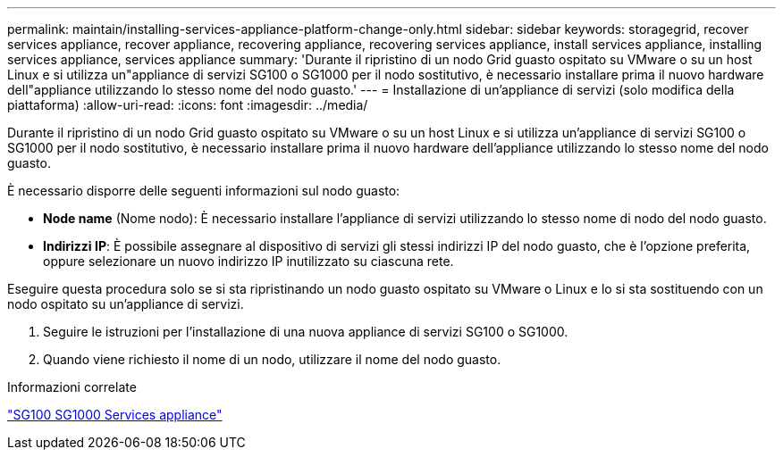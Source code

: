 ---
permalink: maintain/installing-services-appliance-platform-change-only.html 
sidebar: sidebar 
keywords: storagegrid, recover services appliance, recover appliance, recovering appliance, recovering services appliance, install services appliance, installing services appliance, services appliance 
summary: 'Durante il ripristino di un nodo Grid guasto ospitato su VMware o su un host Linux e si utilizza un"appliance di servizi SG100 o SG1000 per il nodo sostitutivo, è necessario installare prima il nuovo hardware dell"appliance utilizzando lo stesso nome del nodo guasto.' 
---
= Installazione di un'appliance di servizi (solo modifica della piattaforma)
:allow-uri-read: 
:icons: font
:imagesdir: ../media/


[role="lead"]
Durante il ripristino di un nodo Grid guasto ospitato su VMware o su un host Linux e si utilizza un'appliance di servizi SG100 o SG1000 per il nodo sostitutivo, è necessario installare prima il nuovo hardware dell'appliance utilizzando lo stesso nome del nodo guasto.

È necessario disporre delle seguenti informazioni sul nodo guasto:

* *Node name* (Nome nodo): È necessario installare l'appliance di servizi utilizzando lo stesso nome di nodo del nodo guasto.
* *Indirizzi IP*: È possibile assegnare al dispositivo di servizi gli stessi indirizzi IP del nodo guasto, che è l'opzione preferita, oppure selezionare un nuovo indirizzo IP inutilizzato su ciascuna rete.


Eseguire questa procedura solo se si sta ripristinando un nodo guasto ospitato su VMware o Linux e lo si sta sostituendo con un nodo ospitato su un'appliance di servizi.

. Seguire le istruzioni per l'installazione di una nuova appliance di servizi SG100 o SG1000.
. Quando viene richiesto il nome di un nodo, utilizzare il nome del nodo guasto.


.Informazioni correlate
link:../sg100-1000/index.html["SG100  SG1000 Services appliance"]
